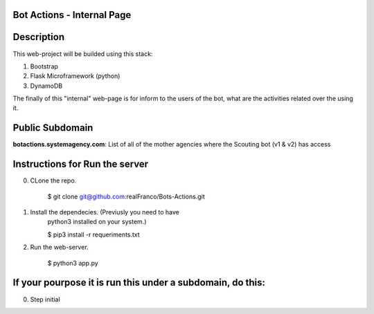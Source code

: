 =======================
Bot Actions - Internal Page
=======================

===========
Description
===========

This web-project will be builded using this stack:

1. Bootstrap

2. Flask Microframework (python)

3. DynamoDB


The finally of this "internal" web-page is for inform to the users of 
the bot, what are the activities related over the using it.

======================
Public Subdomain
======================

**botactions.systemagency.com**: List of all of the mother agencies where the Scouting bot (v1 & v2) has access

================================
Instructions for Run the server
================================

0. CLone the repo. 

    $ git clone git@github.com:realFranco/Bots-Actions.git

1. Install the dependecies. (Previusly you need to have 
    python3 installed on your system.)

    $ pip3 install -r requeriments.txt

2. Run the web-server.

    $ python3 app.py


===========================================================
If your pourpose it is run this under a subdomain, do this:
===========================================================

0. Step initial

